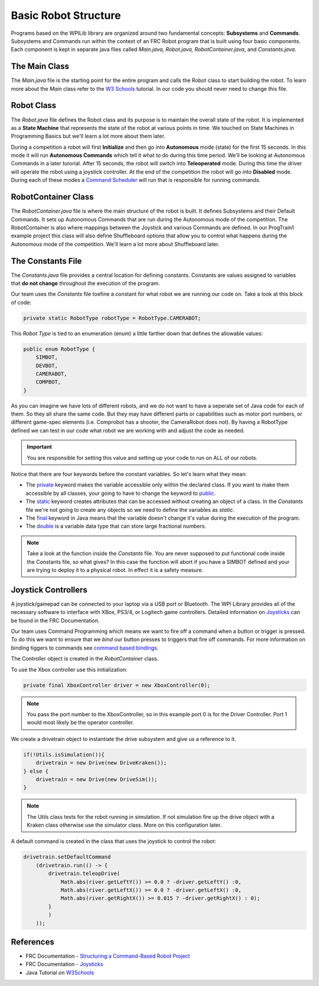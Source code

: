 .. raw:: html 
   
   <meta name="robots" content="noindex">
   
########################################
Basic Robot Structure
########################################

Programs based on the WPILib library are organized around two fundamental concepts: **Subsystems** and **Commands**. Subsystems and Commands run within the context of an FRC Robot program that is built using four basic components.  Each component is kept in separate java files called `Main.java, Robot.java, RobotContainer.java`, and `Constants.java`.  

.. image:: /images/RobotBasics/Structure.001.jpeg 

The Main Class
*************************

The `Main.java` file is the starting point for the entire program and calls the Robot class to start building the robot. To learn more about the `Main` class refer to the `W3 Schools <https://www.w3schools.com/java/java_syntax.asp>`_ tutorial.  In our code you should never need to change this file.

Robot Class
*************************

The `Robot.java` file defines the Robot class and its purpose is to maintain the overall state of the robot.  It is implemented as a **State Machine** that represents the state of the robot at various points in time.  We touched on State Machines in Programming Basics but we'll learn a lot more about them later.

During a competition a robot will first **Initialize** and then go into **Autonomous** mode (state) for the first 15 seconds.  In this mode it will run **Autonomous Commands** which tell it what to do during this time period.  We'll be looking at Autonomous Commands in a later turorial.  After 15 seconds, the robot will switch into **Teleoperated** mode.  During this time the driver will operate the robot using a joystick controller.  At the end of the competition the robot will go into **Disabled** mode.  During each of these modes a `Command Scheduler <https://docs.wpilib.org/en/latest/docs/software/commandbased/command-scheduler.html>`_ will run that is responsible for running commands.

.. image:: /images/RobotBasics/Structure.002.jpeg

RobotContainer Class
****************************

The `RobotContainer.java` file is where the main structure of the robot is built.  It defines Subsystems and their Default Commands.  It sets up Autonomous Commands that are run during the Autonomous mode of the competition.  The RobotContainer is also where mappings between the Joystick and various Commands are defined.  In our ProgTrain1 example project this class will also define Shuffleboard options that allow you to control what happens during the Autonomous mode of the competition.  We'll learn a lot more about Shuffleboard later.

.. image:: /images/RobotBasics/Structure.003.jpeg 

The Constants File
************************

The `Constants.java` file provides a central location for defining constants.  Constants are values assigned to variables that **do not change** throughout the execution of the program.  

Our team uses the *Constants* file toefine a constant for what robot we are running our code on. Take a look at this block of code: 

.. code-block:: Java 

    private static RobotType robotType = RobotType.CAMERABOT;

This *Robot Type* is tied to an enumeration (enum) a little farther down that defines the allowable values: 

.. code-block:: Java 

    public enum RobotType {
        SIMBOT, 
        DEVBOT, 
        CAMERABOT,
        COMPBOT,
    }    

As you can imagine we have lots of different robots, and we do not want to have a seperate set of Java code for each of them. So they all share the same code. But they may have different parts or capabilities such as motor port numbers, or different game-spec elements (i.e. Comprobot has a shooter, the CameraRobot does not). By having a RobotType defined we can test in our code what robot we are working with and adjust the code as needed. 

.. important:: You are responsible for setting this value and setting up your code to run on ALL of our robots. 
    

Notice that there are four keywords before the constant variables. So let's learn what they mean:

- The `private <https://www.w3schools.com/java/ref_keyword_private.asp>`_ keyword makes the variable accessible only within the declared class. If you want to make them accessible by all classes, your going to have to change the keyword to `public <https://www.w3schools.com/java/ref_keyword_public.asp>`_.

-  The `static <https://www.w3schools.com/java/ref_keyword_static.asp>`_ keyword creates attributes that can be accessed without creating an object of a class.  In the *Constants* file we're not going to create any objects so we need to define the variables as `static`.  

- The `final <https://www.w3schools.com/java/ref_keyword_final.asp>`_ keyword in Java means that the variable doesn't change it's value during the execution of the program.

- The `double <https://www.w3schools.com/java/ref_keyword_double.asp>`_ is a variable data type that can store large fractional numbers.

.. note:: Take a look at the function inside the *Constants* file. You are never supposed to put functional code inside the Constants file, so what gives? In this case the function will abort if you have a SIMBOT defined and your are trying to deploy it to a physical robot. In effect it is a safety measure.   


Joystick Controllers
********************************

A joystick/gamepad can be connected to your laptop via a USB port or Bluetooth.  The WPI Library provides all of the necessary software to interface with XBox, PS3/4, or Logitech game controllers. Detailed information on `Joysticks <https://docs.wpilib.org/en/latest/docs/software/basic-programming/joystick.html>`_ can be found in the FRC Documentation. 

Our team uses Command Programming which means we want to fire off a command when a button or trigger is pressed. To do this we want to ensure that we *bind* our button presses to triggers that fire off commands. For more information on binding tiggers to commands see  `command based bindings <https://docs.wpilib.org/en/latest/docs/software/commandbased/binding-commands-to-triggers.html#binding-commands-to-triggers>`_.

.. image:: /images/RobotBasics/Structure.004.jpeg 

The Controller object is created in the *RobotContainer* class.

To use the Xbox controller use this initialization:

.. code-block:: Java 
    
    private final XboxController driver = new XboxController(0);

.. note:: You pass the port number to the XboxController, so in this example port 0 is for the Driver Controller. Port 1 would most likely be the operator controller.

We create a drivetrain object to instantiate the drive subsystem and give us a reference to it. 

.. code-block:: Java 

   if(!Utils.isSimulation()){
       drivetrain = new Drive(new DriveKraken());
   } else {
       drivetrain = new Drive(new DriveSim());
   }            

.. note:: The Utils class tests for the robot running in simulation. If not simulation fire up the drive object with a Kraken class otherwise use the simulator class. More on this configuration later.  

A default command is created in the class that uses the joystick to control the robot:

.. code-block:: Java 

    drivetrain.setDefaultCommand 
        (drivetrain.run(() -> {
            drivetrain.teleopDrive(
                Math.abs(river.getLeftY()) >= 0.0 ? -driver.getLeftY() :0,
                Math.abs(river.getLeftX()) >= 0.0 ? -driver.getLeftX() :0,
                Math.abs(river.getRightX()) >= 0.015 ? -driver.getRightX() : 0);               
            }
            )
        ));
    

References
****************************

- FRC Documentation - `Structuring a Command-Based Robot Project <https://docs.wpilib.org/en/latest/docs/software/commandbased/structuring-command-based-project.html?highlight=RobotContainer>`_ 

- FRC Documentation - `Joysticks <https://docs.wpilib.org/en/latest/docs/software/basic-programming/joystick.html>`_ 

- Java Tutorial on `W3Schools <https://www.w3schools.com/java/default.asp>`_ 
